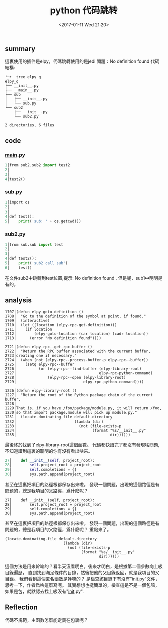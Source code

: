 #+TITLE:python 代码跳转
#+DATE: <2017-01-11 Wed 21:20>
#+TAGS: python, elpy
#+LAYOUT: post
#+CATEGORIES: tech


** summary
這裏使用的插件是elpy，代碼跳轉使用的是jedi
問題：No definition found
代碼結構:
#+begin_src shell
╰─➤  tree elpy_q 
elpy_q
├── __init__.py
├── __main__.py
├── sub
│   ├── __init__.py
│   └── sub.py
└── sub2
    ├── __init__.py
    └── sub2.py

2 directories, 6 files
#+end_src
** code
*** __main__.py
#+begin_src python
   1│from sub2.sub2 import test2
   2│
   3│
   4│test2()
#+end_src
*** sub.py
#+begin_src python
   1│import os
   2│
   3│
   4│def test():
   5│    print('sub: ' + os.getcwd())
#+end_src
*** sub2.py
#+begin_src python
   1│from sub.sub import test
   2│
   3│
   4│def test2():
   5│    print('sub2 call sub')
   6│    test()
#+end_src
在文件sub2中跳轉到test位置,提示:
No definition found .
但是呢，sub1中明明是有的。

#+BEGIN_HTML
<!--more-->
#+END_HTML

** analysis
#+begin_src elisp
1707│(defun elpy-goto-definition ()
1708│  "Go to the definition of the symbol at point, if found."
1709│  (interactive)
1710│  (let ((location (elpy-rpc-get-definition)))
1711│    (if location
1712│        (elpy-goto-location (car location) (cadr location))
1713│      (error "No definition found"))))
#+end_src
#+begin_src elisp
2721│(defun elpy-rpc--get-rpc-buffer ()                                                                                                              
2722│  "Return the RPC buffer associated with the current buffer,                                                                                    
2723│creating one if necessary."                                                                                                                     
2724│  (when (not (elpy-rpc--process-buffer-p elpy-rpc--buffer))                                                                                     
2725│    (setq elpy-rpc--buffer                                                                                                                      
2726│          (or (elpy-rpc--find-buffer (elpy-library-root)                                                                                        
2727│                                     elpy-rpc-python-command)                                                                                   
2728│              (elpy-rpc--open (elpy-library-root)                                                                                               
2729│                              elpy-rpc-python-command))))
#+end_src
#+begin_src elisp
1226│(defun elpy-library-root ()                                                                                                                     
1227│  "Return the root of the Python package chain of the current buffer.                                                                           
1228│                                                                                                                                                
1229│That is, if you have /foo/package/module.py, it will return /foo,                                                                               
1230│so that import package.module will pick up module.py."                                                                                          
1231│  (locate-dominating-file default-directory                                                                                                     
1232│                          (lambda (dir)                                                                                                         
1233│                            (not (file-exists-p                                                                                                 
1234│                                  (format "%s/__init__.py"                                                                                      
1235│                                          dir))))))
#+end_src
最後終於找到了elpy-library-root這個函數。
代碼都快讀完了都沒有發現啥問題,不知道讀到這裏的聰明的你有沒有看出啥來。
#+begin_src python
  27│    def __init__(self, project_root):                                                                                                           
  28│        self.project_root = project_root
  29│        self.completions = {}                                                                                                                   
  30│        sys.path.append(project_root)
#+end_src
甚至在這裏把項目的路徑根都保存出來啦。
發現一個問題，出現的這個路徑是有問題的，總是我項目的父路徑，爲什麼呢？
#+begin_src elisp
  27│    def __init__(self, project_root):                                                                                                           
  28│        self.project_root = project_root
  29│        self.completions = {}                                                                                                                   
  30│        sys.path.append(project_root)
#+end_src
甚至在這裏把項目的路徑根都保存出來啦。
發現一個問題，出現的這個路徑是有問題的，總是我項目的父路徑，爲什麼呢？
重點來了。
#+begin_src elisp
(locate-dominating-file default-directory
                          (lambda (dir)
                            (not (file-exists-p
                                  (format "%s/__init__.py"
                                          dir))))))
#+end_src
這個方法是用來幹嘛的？看半天沒看明白，後來才明白，是根據第二個參數向上級目錄遍歷，
直到找到滿足條件的目錄，然後把他的父目錄返回，就是我項目的父目錄。
我們看到這個匿名函數是幹嘛的？
是檢查該目錄下有沒有"__init__.py"文件，思考一下，作者爲啥這麼寫呢。
其實想想也挺簡單的，檢查這是不是一個包嘛，如果是包，就默認去找上級沒有"__init__.py".
** Reflection
代碼不規範，主函數怎麼能定義在包裏呢？
